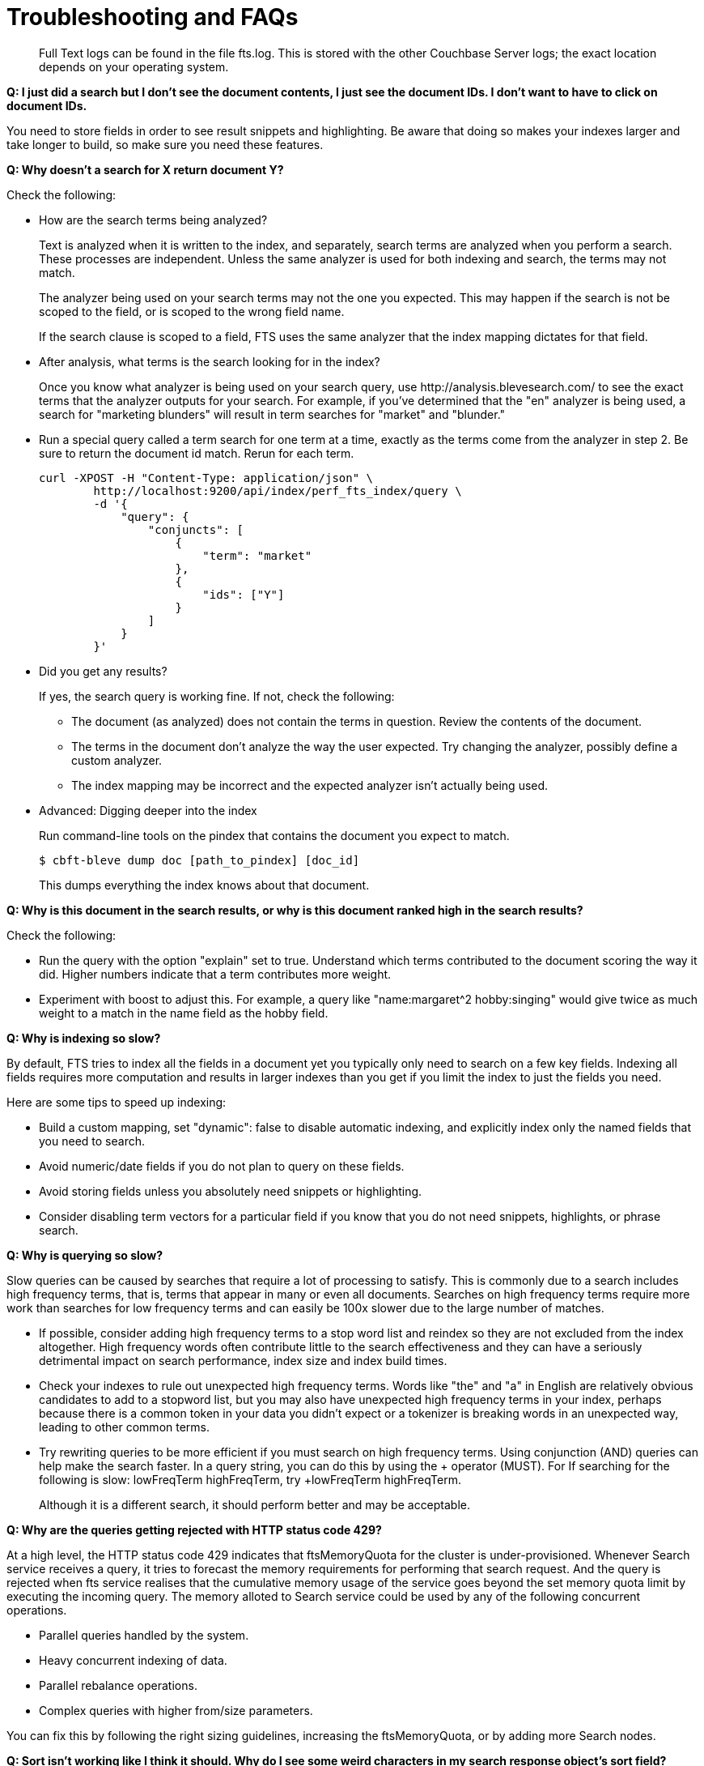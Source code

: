 = Troubleshooting and FAQs

[abstract]
Full Text logs can be found in the file fts.log.
This is stored with the other Couchbase Server logs; the exact location depends on your operating system.

*Q: I just did a search but I don’t see the document contents, I just see the document IDs.
I don’t want to have to click on document IDs.*

You need to store fields in order to see result snippets and highlighting.
Be aware that doing so makes your indexes larger and take longer to build, so make sure you need these features.

*Q: Why doesn’t a search for X return document Y?*

Check the following:

* How are the search terms being analyzed?
+
Text is analyzed when it is written to the index, and separately, search terms are analyzed when you perform a search.
These processes are independent.
Unless the same analyzer is used for both indexing and search, the terms may not match.
+
The analyzer being used on your search terms may not the one you expected.
This may happen if the search is not be scoped to the field, or is scoped to the wrong field name.
+
If the search clause is scoped to a field, FTS uses the same analyzer that the index mapping dictates for that field.

* After analysis, what terms is the search looking for in the index?
+
Once you know what analyzer is being used on your search query, use \http://analysis.blevesearch.com/ to see the exact terms that the analyzer outputs for your search.
For example, if you’ve determined that the "en" analyzer is being used, a search for "marketing blunders" will result in term searches for "market" and "blunder."

* Run a special query called a term search for one term at a time, exactly as the terms come from the analyzer in step 2.
Be sure to return the document id match.
Rerun for each term.
+
----
curl -XPOST -H "Content-Type: application/json" \
        http://localhost:9200/api/index/perf_fts_index/query \
        -d '{
            "query": {
                "conjuncts": [
                    {
                        "term": "market"
                    },
                    {
                        "ids": ["Y"]
                    }
                ]
            }
        }'
----

* Did you get any results?
+
If yes, the search query is working fine.
If not, check the following:

 ** The document (as analyzed) does not contain the terms in question.
Review the contents of the document.
 ** The terms in the document don’t analyze the way the user expected.
Try changing the analyzer, possibly define a custom analyzer.
 ** The index mapping may be incorrect and the expected analyzer isn’t actually being used.

* Advanced: Digging deeper into the index
+
Run command-line tools on the pindex that contains the document you expect to match.

 $ cbft-bleve dump doc [path_to_pindex] [doc_id]
+
This dumps everything the index knows about that document.

*Q: Why is this document in the search results, or why is this document ranked high in the search results?*

Check the following:

* Run the query with the option "explain" set to true.
Understand which terms contributed to the document scoring the way it did.
Higher numbers indicate that a term contributes more weight.
* Experiment with boost to adjust this.
For example, a query like "name:margaret^2 hobby:singing" would give twice as much weight to a match in the name field as the hobby field.

*Q: Why is indexing so slow?*

By default, FTS tries to index all the fields in a document yet you typically only need to search on a few key fields.
Indexing all fields requires more computation and results in larger indexes than you get if you limit the index to just the fields you need.

Here are some tips to speed up indexing:

* Build a custom mapping, set "dynamic": false to disable automatic indexing, and explicitly index only the named fields that you need to search.
* Avoid numeric/date fields if you do not plan to query on these fields.
* Avoid storing fields unless you absolutely need snippets or highlighting.
* Consider disabling term vectors for a particular field if you know that you do not need snippets, highlights, or phrase search.

*Q: Why is querying so slow?*

Slow queries can be caused by searches that require a lot of processing to satisfy.
This is commonly due to a search includes high frequency terms, that is, terms that appear in many or even all documents.
Searches on high frequency terms require more work than searches for low frequency terms and can easily be 100x slower due to the large number of matches.

* If possible, consider adding high frequency terms to a stop word list and reindex so they are not excluded from the index altogether.
High frequency words often contribute little to the search effectiveness and they can have a seriously detrimental impact on search performance, index size and index build times.
* Check your indexes to rule out unexpected high frequency terms.
Words like "the" and "a" in English are relatively obvious candidates to add to a stopword list, but you may also have unexpected high frequency terms in your index, perhaps because there is a common token in your data you didn’t expect or a tokenizer is breaking words in an unexpected way, leading to other common terms.
* Try rewriting queries to be more efficient if you must search on high frequency terms.
Using conjunction (AND) queries can help make the search faster.
In a query string, you can do this by using the + operator (MUST).
For If searching for the following is slow: lowFreqTerm highFreqTerm, try +lowFreqTerm highFreqTerm.
+
Although it is a different search, it should perform better and may be acceptable.

*Q: Why are the queries getting rejected with HTTP status code 429?*

At a high level, the HTTP status code 429 indicates that ftsMemoryQuota for the cluster is under-provisioned. Whenever Search service receives a query, it tries to forecast the memory requirements for performing that search request. And the query is rejected when fts service realises that the cumulative memory usage of the service goes beyond the set memory quota limit by executing the incoming query.
The memory alloted to Search service could be used by any of the following concurrent operations.

* Parallel queries handled by the system.
* Heavy concurrent indexing of data.
* Parallel rebalance operations.
* Complex queries with higher from/size parameters. 

You can fix this by following the right sizing guidelines, increasing the ftsMemoryQuota, or by adding more Search nodes.

*Q: Sort isn't working like I think it should.
Why do I see some weird characters in my search response object's sort field?*

When you sort results on a field that isn't indexed, or when a particular document is missing a value for that field, you will see the following series of Unicode non-printable characters appear in the `sort` field: `\ufffd\ufffd\ufffd\ufffd\ufffd\ufffd\ufffd\ufffd\ufffd\ufffd`.
The same characters may render differently when using a graphic tool or command line tools like `jq`.

----
      "sort": [
        "����������",
        "hotel_9723",
        "_score"
      ]
----

Check your index definition to confirm that you're indexing all the fields you intend to sort by.
You can control the sort behavior for missing attributes using the `missing` field. See xref:fts:fts-sorting.adoc[Sorting Query Results].

Also remember, documents that have the same value for every field you specified in the `sort` field will be sorted non-determinisitically.
Try adding `_id`, which is guaranteed unique.

*Q: Are there command-line tools to help troubleshoot?*

Yes - cbft-bleve command line utility. It supports several options.

These are upside_down specific commands ...

* check
 ** checks the contents of the index
* count
 ** counts the number of documents in the index
* dictionary
 ** prints the term dictionary for the specified field in the index
* dump
 ** dumps the contents of the index
* fields
 ** lists the fields in this index
* mapping
 ** prints the mapping used for this index
* query
 ** queries the index
* registry
 ** registry lists the bleve components compiled into this executable

These are scorch specifc commands ...

* scorch
 ** command-line tool to interact with a scorch index
* zap
 ** command-line tool to interact with a zap file

Invoking the commands above with --help will highlight more information and further sub commands available for each.

*Q: How does the Search service (FTS) score documents?*

FTS's internal text indexing library (bleve) uses a slightly modified version of standard tf-idf scoring. This improvisation is done to normalize the score by various relevant factors. The search scoring happens at query time.

When bleve scores a document - it sort of sums a set of sub scores to reach the final score. Scores across different searches are not directly comparable as the search query is also an input factor to the scoring function. The more conjuncts/disjuncts/sub clauses your query has, the more it will influence the scoring.
The score of a particular hit is not absolute, meaning that it can only be used as a comparison to the highest score from the same search result. There isn't a pre-defined range for valid scores. 

Below is the summary of the scoring function in Search service,

Given a document which has a field  `f`  over which a given  match query `q`  is applied, then the  `scoreFn`  for that document is defined as:

----
scoreFn(q, f) = coord(q, f) * SUM(tw(t0, q, f), tw(t1, q, f), tw(t2, q, f)..., tw(tn, q, f))
where ti := term in q
coord(q, f) = nFoundTokens(q, f)/nTokens(q)
tw(ti, q, f) = queryWeight(q, f, ti) * fieldWeight(f, ti)
queryWeight(q, ti) = w(ti) * queryNorm(q)
w(ti) = boost(ti) * idf(ti)
queryNorm(q) = 1 / SQROOT(SUM(SQ(w(t0)),...,SQ(w(tn))))
fieldWeight(f, ti) = SQROOT(FREQ(ti, f))*idf(f, ti)*fieldNorm(f)
fieldNorm(f) = 1 / SQROOT(nTokens(f))
idf(f, ti) = 1 + LN(|Docs| / (1 + FREQ(ti, FIELDNAME(f), Docs)))
Docs = a set of all indexed documents
----

where SQROOT, SUM, and LN denote standard mathematical functions. Auxiliary functions are:

* *coord(q, f)*  — is a dampening factor defined as a ratio of query tokens that are found in the given field, and the total number of tokens in a query.
* *tw(ti, q, f)*  — *ti* ’s term weight is the product of  *ti* ’s query weight and ti’s field weight.
* *queryWeight(q, ti)*  —  *ti* ’s query weight (wrt to  *q* ) is the product of its https://en.wikipedia.org/wiki/Tf%E2%80%93idf[inverse document frequency] (see  *idf*  below) and its http://www.blevesearch.com/docs/Query-String-Query/[boosting factor].
* *queryNorm(q)*  — is used to normalize each query term’s contribution. It uses the https://en.wikipedia.org/wiki/Norm_(mathematics)#Euclidean_norm[Euclidean distance] as the normalization factor.
* *fieldWeight(f, ti)*  — is a normalized product of  *ti* ’s idf and the square root of its frequency.
* *FREQ(ti, f)*  — is the frequency of  *ti*  in the given field  *f* .
* *fieldNorm(f)*  — normalizes each (in  *f* ) term’s contribution to the score. The normalisation factor is the square root of the number of distinct terms in  *f.*  (Note that  *f* ’s terms may and may not be part of  *q.* )
* *idf(f, ti)*  — a dampening factor that favours terms that have high frequency in a small set of field, but not across the whole indexed (document) set.
* *FREQ(ti, FIELDNAME(f), Docs)*  —frequency of  *ti*  across all documents’ fields that have the same ID/Name as  *f* .

Bleve's tf-idf scoring variant differs with the standard  *textbook*  functions (see http://nlp.stanford.edu/IR-book/html/htmledition/queries-as-vectors-1.html[Intro to Information Retrieval]):  mainly in these points.

1. Term frequency is augmented with the square root function.
2. The idf function is “ *inverse document frequency smooth* ” (due to the (1+) factor). Note that it is present in both the query weight and the field weight.
3. The normalization factors are different for the field weight (a variant of the  *byte size*  normalization) and the query weight ( *Euclidean* ).
4. The coordination factor, which is often not present by default, can have an impact on scores for small queries.

You have an option to explore the score computations during any search in FTS by enabling the "Explain" field in the searchRequest to retrieve the score deriving details for the hits.


*Q: Can I store specific document fields within FTS and retrieve those as a part of the search results?*

Yes, it involves a two-step process:

. *Indexing* - you need to specify the desired fields of the matching documents to be retrieved as a part of the index definition. To do so, select the "store" option checkbox in the field mapping definition for the desired fields. The FTS index will store the original field contents intact (without applying any text analysis) as a part of its internal storage.
+
For example, if you want to retrieve the field "description" in the document, then enable the "store" option like below.
+
[#fts-type-mappings-child-field]
image::fts-type-mappings-child-field-dialog-complete.png[,460,align=left]

. *Searching* - you need to specify the fields to be retrieved in the "fields" setting within the search request. This setting takes an array of field names which will be returned as part of the search response. The field names must be specified as strings. While there is no field name pattern matching available, you can use an asterisk ("*") to specify that all stored fields be returned with the response. 
+
For retrieving the contents of the aforementioned "description" field, you may use the following search request.
+
----
curl -XPOST -H "Content-Type: application/json" -uUsername:password http://host:port/api/index/FTS/query -d '{
  "fields": ["description"],
  "query": {"field": "queryFieldName", "match": "query text"},
}'
----

